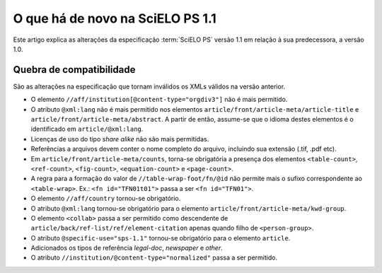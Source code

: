 O que há de novo na SciELO PS 1.1
=================================

Este artigo explica as alterações da especificação :term:`SciELO PS` versão 1.1 em 
relação à sua predecessora, a versão 1.0. 


Quebra de compatibilidade
-------------------------

São as alterações na especificação que tornam inválidos os XMLs válidos na
versão anterior.

* O elemento ``//aff/institution[@content-type="orgdiv3"]`` não é mais permitido.
* O atributo ``@xml:lang`` não é mais permitido nos elementos 
  ``article/front/article-meta/article-title`` e ``article/front/article-meta/abstract``. 
  A partir de então, assume-se que o idioma destes elementos é o 
  identificado em ``article/@xml:lang``.
* Licenças de uso do tipo *share alike* não são mais permitidas.
* Referências a arquivos devem conter o nome completo do arquivo, incluindo 
  sua extensão (.tif, .pdf etc).
* Em ``article/front/article-meta/counts``, torna-se obrigatória a presença dos 
  elementos ``<table-count>``, ``<ref-count>``, ``<fig-count>``, 
  ``<equation-count>`` e ``<page-count>``.
* A regra para a formação do valor de ``//table-wrap-foot/fn/@id`` não permite
  mais o sufixo correspondente ao ``<table-wrap>``. Ex.: ``<fn id="TFN01t01">`` 
  passa a ser ``<fn id="TFN01">``.
* O elemento ``//aff/country`` tornou-se obrigatório.
* O atributo ``@xml:lang`` tornou-se obrigatório para o elemento 
  ``article/front/article-meta/kwd-group``.
* O elemento ``<collab>`` passa a ser permitido como descendente de 
  ``article/back/ref-list/ref/element-citation`` apenas quando filho de 
  ``<person-group>``.
* O atributo ``@specific-use="sps-1.1"`` tornou-se obrigatório para o elemento
  ``article``.
* Adicionados os tipos de referência *legal-doc*, *newspaper* e *other*.
* O atributo ``//institution/@content-type="normalized"`` passa a ser permitido.

.. {"reviewed_on": "20160809", "by": "gandhalf_thewhite@hotmail.com"}